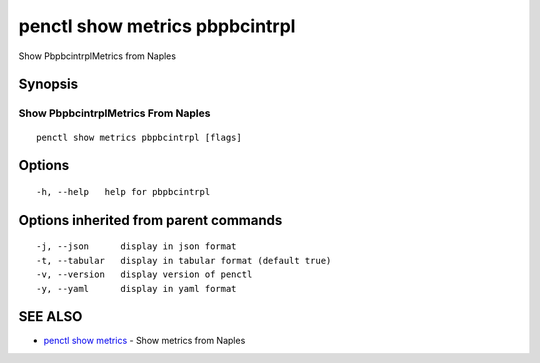 .. _penctl_show_metrics_pbpbcintrpl:

penctl show metrics pbpbcintrpl
-------------------------------

Show PbpbcintrplMetrics from Naples

Synopsis
~~~~~~~~



---------------------------------
 Show PbpbcintrplMetrics From Naples 
---------------------------------


::

  penctl show metrics pbpbcintrpl [flags]

Options
~~~~~~~

::

  -h, --help   help for pbpbcintrpl

Options inherited from parent commands
~~~~~~~~~~~~~~~~~~~~~~~~~~~~~~~~~~~~~~

::

  -j, --json      display in json format
  -t, --tabular   display in tabular format (default true)
  -v, --version   display version of penctl
  -y, --yaml      display in yaml format

SEE ALSO
~~~~~~~~

* `penctl show metrics <penctl_show_metrics.rst>`_ 	 - Show metrics from Naples

